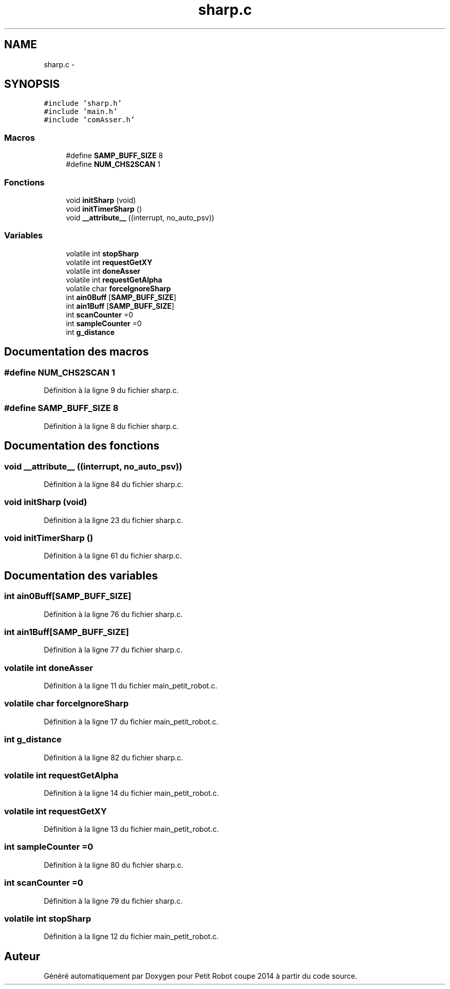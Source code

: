 .TH "sharp.c" 3 "Jeudi 22 Mai 2014" "Petit Robot coupe 2014" \" -*- nroff -*-
.ad l
.nh
.SH NAME
sharp.c \- 
.SH SYNOPSIS
.br
.PP
\fC#include 'sharp\&.h'\fP
.br
\fC#include 'main\&.h'\fP
.br
\fC#include 'comAsser\&.h'\fP
.br

.SS "Macros"

.in +1c
.ti -1c
.RI "#define \fBSAMP_BUFF_SIZE\fP   8"
.br
.ti -1c
.RI "#define \fBNUM_CHS2SCAN\fP   1"
.br
.in -1c
.SS "Fonctions"

.in +1c
.ti -1c
.RI "void \fBinitSharp\fP (void)"
.br
.ti -1c
.RI "void \fBinitTimerSharp\fP ()"
.br
.ti -1c
.RI "void \fB__attribute__\fP ((interrupt, no_auto_psv))"
.br
.in -1c
.SS "Variables"

.in +1c
.ti -1c
.RI "volatile int \fBstopSharp\fP"
.br
.ti -1c
.RI "volatile int \fBrequestGetXY\fP"
.br
.ti -1c
.RI "volatile int \fBdoneAsser\fP"
.br
.ti -1c
.RI "volatile int \fBrequestGetAlpha\fP"
.br
.ti -1c
.RI "volatile char \fBforceIgnoreSharp\fP"
.br
.ti -1c
.RI "int \fBain0Buff\fP [\fBSAMP_BUFF_SIZE\fP]"
.br
.ti -1c
.RI "int \fBain1Buff\fP [\fBSAMP_BUFF_SIZE\fP]"
.br
.ti -1c
.RI "int \fBscanCounter\fP =0"
.br
.ti -1c
.RI "int \fBsampleCounter\fP =0"
.br
.ti -1c
.RI "int \fBg_distance\fP"
.br
.in -1c
.SH "Documentation des macros"
.PP 
.SS "#define NUM_CHS2SCAN   1"

.PP
Définition à la ligne 9 du fichier sharp\&.c\&.
.SS "#define SAMP_BUFF_SIZE   8"

.PP
Définition à la ligne 8 du fichier sharp\&.c\&.
.SH "Documentation des fonctions"
.PP 
.SS "void __attribute__ ((interrupt, no_auto_psv))"

.PP
Définition à la ligne 84 du fichier sharp\&.c\&.
.SS "void initSharp (void)"

.PP
Définition à la ligne 23 du fichier sharp\&.c\&.
.SS "void initTimerSharp ()"

.PP
Définition à la ligne 61 du fichier sharp\&.c\&.
.SH "Documentation des variables"
.PP 
.SS "int ain0Buff[\fBSAMP_BUFF_SIZE\fP]"

.PP
Définition à la ligne 76 du fichier sharp\&.c\&.
.SS "int ain1Buff[\fBSAMP_BUFF_SIZE\fP]"

.PP
Définition à la ligne 77 du fichier sharp\&.c\&.
.SS "volatile int doneAsser"

.PP
Définition à la ligne 11 du fichier main_petit_robot\&.c\&.
.SS "volatile char forceIgnoreSharp"

.PP
Définition à la ligne 17 du fichier main_petit_robot\&.c\&.
.SS "int g_distance"

.PP
Définition à la ligne 82 du fichier sharp\&.c\&.
.SS "volatile int requestGetAlpha"

.PP
Définition à la ligne 14 du fichier main_petit_robot\&.c\&.
.SS "volatile int requestGetXY"

.PP
Définition à la ligne 13 du fichier main_petit_robot\&.c\&.
.SS "int sampleCounter =0"

.PP
Définition à la ligne 80 du fichier sharp\&.c\&.
.SS "int scanCounter =0"

.PP
Définition à la ligne 79 du fichier sharp\&.c\&.
.SS "volatile int stopSharp"

.PP
Définition à la ligne 12 du fichier main_petit_robot\&.c\&.
.SH "Auteur"
.PP 
Généré automatiquement par Doxygen pour Petit Robot coupe 2014 à partir du code source\&.
